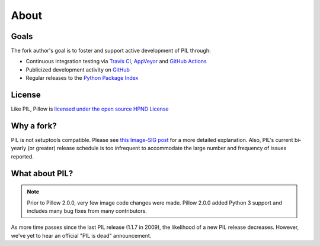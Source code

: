 About
=====

Goals
-----

The fork author's goal is to foster and support active development of PIL through:

- Continuous integration testing via `Travis CI`_, `AppVeyor`_ and `GitHub Actions`_
- Publicized development activity on `GitHub`_
- Regular releases to the `Python Package Index`_

.. _Travis CI: https://travis-ci.com/github/python-pillow/Pillow
.. _AppVeyor: https://ci.appveyor.com/project/Python-pillow/pillow
.. _GitHub Actions: https://github.com/python-pillow/Pillow/actions
.. _GitHub: https://github.com/python-pillow/Pillow
.. _Python Package Index: https://pypi.org/project/Pillow/

License
-------

Like PIL, Pillow is `licensed under the open source HPND License <https://raw.githubusercontent.com/python-pillow/Pillow/master/LICENSE>`_

Why a fork?
-----------

PIL is not setuptools compatible. Please see `this Image-SIG post`_ for a more detailed explanation. Also, PIL's current bi-yearly (or greater) release schedule is too infrequent to accommodate the large number and frequency of issues reported.

.. _this Image-SIG post: https://mail.python.org/pipermail/image-sig/2010-August/006480.html

What about PIL?
---------------

.. note::

    Prior to Pillow 2.0.0, very few image code changes were made. Pillow 2.0.0
    added Python 3 support and includes many bug fixes from many contributors.

As more time passes since the last PIL release (1.1.7 in 2009), the likelihood of a new PIL release decreases. However, we've yet to hear an official "PIL is dead" announcement.
